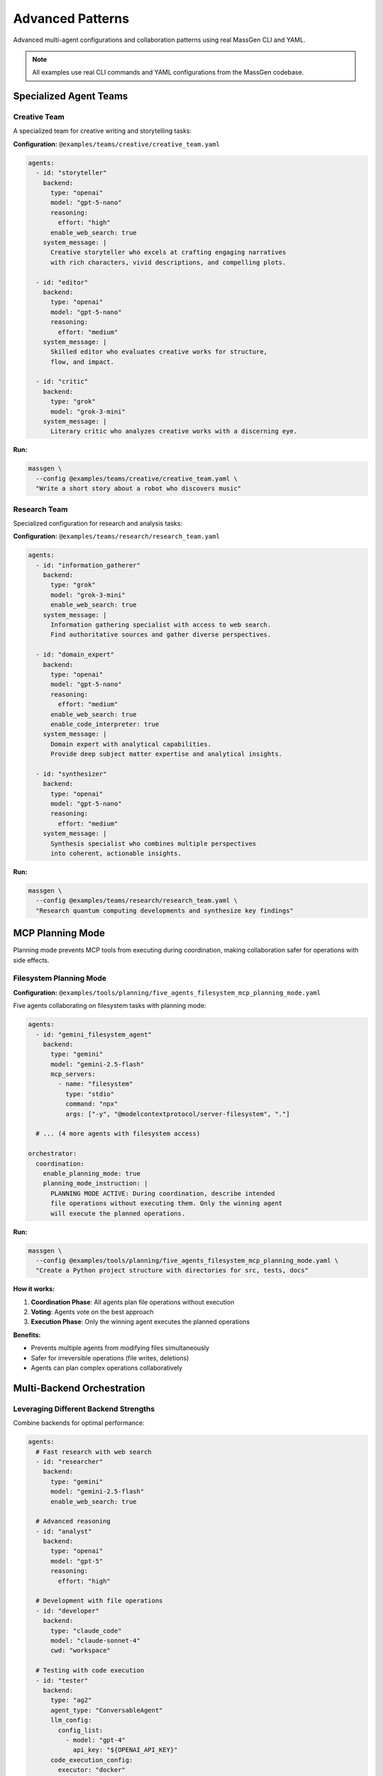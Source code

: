 Advanced Patterns
=================

Advanced multi-agent configurations and collaboration patterns using real MassGen CLI and YAML.

.. note::

   All examples use real CLI commands and YAML configurations from the MassGen codebase.

Specialized Agent Teams
-----------------------

Creative Team
~~~~~~~~~~~~~

A specialized team for creative writing and storytelling tasks:

**Configuration:** ``@examples/teams/creative/creative_team.yaml``

.. code-block:: yaml

   agents:
     - id: "storyteller"
       backend:
         type: "openai"
         model: "gpt-5-nano"
         reasoning:
           effort: "high"
         enable_web_search: true
       system_message: |
         Creative storyteller who excels at crafting engaging narratives
         with rich characters, vivid descriptions, and compelling plots.

     - id: "editor"
       backend:
         type: "openai"
         model: "gpt-5-nano"
         reasoning:
           effort: "medium"
       system_message: |
         Skilled editor who evaluates creative works for structure,
         flow, and impact.

     - id: "critic"
       backend:
         type: "grok"
         model: "grok-3-mini"
       system_message: |
         Literary critic who analyzes creative works with a discerning eye.

**Run:**

.. code-block:: bash

   massgen \
     --config @examples/teams/creative/creative_team.yaml \
     "Write a short story about a robot who discovers music"

Research Team
~~~~~~~~~~~~~

Specialized configuration for research and analysis tasks:

**Configuration:** ``@examples/teams/research/research_team.yaml``

.. code-block:: yaml

   agents:
     - id: "information_gatherer"
       backend:
         type: "grok"
         model: "grok-3-mini"
         enable_web_search: true
       system_message: |
         Information gathering specialist with access to web search.
         Find authoritative sources and gather diverse perspectives.

     - id: "domain_expert"
       backend:
         type: "openai"
         model: "gpt-5-nano"
         reasoning:
           effort: "medium"
         enable_web_search: true
         enable_code_interpreter: true
       system_message: |
         Domain expert with analytical capabilities.
         Provide deep subject matter expertise and analytical insights.

     - id: "synthesizer"
       backend:
         type: "openai"
         model: "gpt-5-nano"
         reasoning:
           effort: "medium"
       system_message: |
         Synthesis specialist who combines multiple perspectives
         into coherent, actionable insights.

**Run:**

.. code-block:: bash

   massgen \
     --config @examples/teams/research/research_team.yaml \
     "Research quantum computing developments and synthesize key findings"

MCP Planning Mode
-----------------

Planning mode prevents MCP tools from executing during coordination, making collaboration safer for operations with side effects.

Filesystem Planning Mode
~~~~~~~~~~~~~~~~~~~~~~~~

**Configuration:** ``@examples/tools/planning/five_agents_filesystem_mcp_planning_mode.yaml``

Five agents collaborating on filesystem tasks with planning mode:

.. code-block:: yaml

   agents:
     - id: "gemini_filesystem_agent"
       backend:
         type: "gemini"
         model: "gemini-2.5-flash"
         mcp_servers:
           - name: "filesystem"
             type: "stdio"
             command: "npx"
             args: ["-y", "@modelcontextprotocol/server-filesystem", "."]

     # ... (4 more agents with filesystem access)

   orchestrator:
     coordination:
       enable_planning_mode: true
       planning_mode_instruction: |
         PLANNING MODE ACTIVE: During coordination, describe intended
         file operations without executing them. Only the winning agent
         will execute the planned operations.

**Run:**

.. code-block:: bash

   massgen \
     --config @examples/tools/planning/five_agents_filesystem_mcp_planning_mode.yaml \
     "Create a Python project structure with directories for src, tests, docs"

**How it works:**

1. **Coordination Phase**: All agents plan file operations without execution
2. **Voting**: Agents vote on the best approach
3. **Execution Phase**: Only the winning agent executes the planned operations

**Benefits:**

* Prevents multiple agents from modifying files simultaneously
* Safer for irreversible operations (file writes, deletions)
* Agents can plan complex operations collaboratively

Multi-Backend Orchestration
----------------------------

Leveraging Different Backend Strengths
~~~~~~~~~~~~~~~~~~~~~~~~~~~~~~~~~~~~~~~

Combine backends for optimal performance:

.. code-block:: yaml

   agents:
     # Fast research with web search
     - id: "researcher"
       backend:
         type: "gemini"
         model: "gemini-2.5-flash"
         enable_web_search: true

     # Advanced reasoning
     - id: "analyst"
       backend:
         type: "openai"
         model: "gpt-5"
         reasoning:
           effort: "high"

     # Development with file operations
     - id: "developer"
       backend:
         type: "claude_code"
         model: "claude-sonnet-4"
         cwd: "workspace"

     # Testing with code execution
     - id: "tester"
       backend:
         type: "ag2"
         agent_type: "ConversableAgent"
         llm_config:
           config_list:
             - model: "gpt-4"
               api_key: "${OPENAI_API_KEY}"
         code_execution_config:
           executor: "docker"
           work_dir: "testing"

**Use case:** Full development lifecycle with each agent specializing in their strength.

Context Paths for Project Integration
--------------------------------------

Multi-Agent Project Collaboration
~~~~~~~~~~~~~~~~~~~~~~~~~~~~~~~~~~

Agents working on real codebases with granular permissions:

.. code-block:: yaml

   agents:
     - id: "code_analyzer"
       backend:
         type: "gemini"
         model: "gemini-2.5-flash"
         cwd: "analysis_workspace"

     - id: "implementer"
       backend:
         type: "claude_code"
         model: "claude-sonnet-4"
         cwd: "implementation_workspace"

   orchestrator:
     context_paths:
       # Read access to source code
       - path: "/absolute/path/to/project/src"
         permission: "read"

       # Write access to tests
       - path: "/absolute/path/to/project/tests"
         permission: "write"

       # Write access for documentation
       - path: "/absolute/path/to/project/docs"
         permission: "write"

**Run:**

.. code-block:: bash

   massgen \
     --config your-project-config.yaml \
     "Analyze the codebase and add comprehensive tests"

**Safety features:**

* **During coordination**: All agents have read-only access
* **Final agent**: Gets configured permission (read or write)
* **Read-before-delete**: Agents must read files before deleting them

See :doc:`../user_guide/project_integration` for complete documentation.

Multi-Turn Workflows
--------------------

Interactive Development Session
~~~~~~~~~~~~~~~~~~~~~~~~~~~~~~~~

Build projects incrementally with maintained context:

.. code-block:: bash

   # Start interactive session with file operations
   massgen \
     --config @examples/tools/filesystem/claude_code_single.yaml

**Example session:**

.. code-block:: text

   You: Create a Flask API for user management
   [Agents create basic API structure]

   You: Add authentication with JWT tokens
   [Agents add auth using context of existing structure]

   You: Add database models for user profiles
   [Agents integrate database with existing auth]

   You: Write integration tests
   [Agents create tests covering all features]

   You: /quit

Each turn builds on previous work, maintaining full project context.

Advanced MCP Integration
-------------------------

Multi-Server MCP Configuration
~~~~~~~~~~~~~~~~~~~~~~~~~~~~~~~

Combine multiple external tools:

.. code-block:: yaml

   agents:
     - id: "multi_tool_agent"
       backend:
         type: "gemini"
         model: "gemini-2.5-flash"
         mcp_servers:
           # Web search
           - name: "search"
             type: "stdio"
             command: "npx"
             args: ["-y", "@modelcontextprotocol/server-brave-search"]
             env:
               BRAVE_API_KEY: "${BRAVE_API_KEY}"

           # Weather information
           - name: "weather"
             type: "stdio"
             command: "npx"
             args: ["-y", "@fak111/weather-mcp"]

           # Filesystem access
           - name: "filesystem"
             type: "stdio"
             command: "npx"
             args: ["-y", "@modelcontextprotocol/server-filesystem", "./data"]

           # Custom HTTP API
           - name: "custom_api"
             type: "streamable-http"
             url: "http://localhost:8080/mcp/sse"

         # Tool filtering
         allowed_tools:
           - "mcp__search__brave_web_search"
           - "mcp__weather__get_forecast"
           - "mcp__filesystem__read_file"
           - "mcp__custom_api__query_data"

**Run:**

.. code-block:: bash

   massgen \
     --config @examples/tools/mcp/multimcp_gemini.yaml \
     "Find hotels in Paris, check the weather, and save recommendations"

AG2 Framework Integration
--------------------------

Hybrid MassGen + AG2 Configuration
~~~~~~~~~~~~~~~~~~~~~~~~~~~~~~~~~~~

Combine MassGen orchestration with AG2 code execution:

.. code-block:: yaml

   agents:
     # Native MassGen agent with web search
     - id: "researcher"
       backend:
         type: "gemini"
         model: "gemini-2.5-flash"
         enable_web_search: true

     # AG2 agent with Docker code execution
     - id: "ag2_coder"
       backend:
         type: "ag2"
         agent_type: "ConversableAgent"
         llm_config:
           config_list:
             - model: "gpt-4"
               api_key: "${OPENAI_API_KEY}"
         code_execution_config:
           executor: "docker"
           work_dir: "coding"
           timeout: 120

**Run:**

.. code-block:: bash

   massgen \
     --config @examples/ag2/ag2_coder_case_study.yaml \
     "Build a data analysis pipeline with visualizations"

See :doc:`../user_guide/ag2_integration` for complete AG2 documentation.

Performance Optimization Patterns
----------------------------------

Cost-Effective Multi-Agent Setup
~~~~~~~~~~~~~~~~~~~~~~~~~~~~~~~~~

Optimize costs while maintaining quality:

.. code-block:: yaml

   agents:
     # Fast, cost-effective research
     - id: "researcher"
       backend:
         type: "gemini"
         model: "gemini-2.5-flash"  # Very cost-effective
         enable_web_search: true

     # Affordable reasoning
     - id: "analyst"
       backend:
         type: "openai"
         model: "gpt-5-nano"  # Low-cost GPT-5 tier
         reasoning:
           effort: "medium"

     # Budget-friendly alternative perspectives
     - id: "critic"
       backend:
         type: "grok"
         model: "grok-3-mini"  # Affordable Grok tier

   orchestrator:
     max_rounds: 3  # Limit coordination rounds
     voting_config:
       threshold: 0.6  # Lower threshold for faster consensus

**Strategies:**

* Use flash/mini/nano models for most agents
* Reserve premium models for critical tasks
* Limit coordination rounds
* Set appropriate max_tokens
* Use local models (LM Studio) for development

Resource-Limited Configuration
~~~~~~~~~~~~~~~~~~~~~~~~~~~~~~~

For development or resource-constrained environments:

.. code-block:: yaml

   agents:
     - id: "local_agent"
       backend:
         type: "lmstudio"
         model: "lmstudio-community/Meta-Llama-3.1-8B-Instruct-GGUF"
         port: 1234
         max_tokens: 2048

   orchestrator:
     max_rounds: 2
     timeout: 120

**Benefits:**

* Zero API costs
* Full privacy (local inference)
* No rate limits
* Great for testing configurations

Configuration Best Practices
-----------------------------

1. **Start Simple**

   * Test single agent configurations first
   * Add complexity incrementally
   * Verify each feature works before combining

2. **Match Backends to Tasks**

   * Gemini Flash: Fast research, cost-effective
   * GPT-5: Advanced reasoning, complex analysis
   * Claude Code: Development, file operations
   * Grok: Real-time information, alternative perspectives

3. **Use Planning Mode for Safety**

   * Enable for file operations
   * Use for external API calls
   * Prevent irreversible actions during coordination

4. **Organize Configurations**

   * Group by use case (research, creative, development)
   * Use descriptive agent IDs
   * Add comments explaining agent roles
   * Store in version control

5. **Test Incrementally**

   * Use ``--debug`` for troubleshooting
   * Test with simple questions first
   * Verify tool access works
   * Check logs for errors

Configuration Examples Repository
----------------------------------

All example configurations are in ``@examples/``:

**By Feature:**

* ``basic/`` - Single and multi-agent setups
* ``tools/`` - MCP, filesystem, web search, code execution
* ``teams/`` - Specialized agent teams
* ``ag2/`` - AG2 framework integration
* ``providers/`` - Provider-specific examples

**By Use Case:**

* Research and analysis
* Creative writing
* Software development
* Data analysis
* Project management

See the `Configuration Guide <https://github.com/Leezekun/MassGen/blob/main/@examples/README.md>`_ for the complete catalog.

Next Steps
----------

* :doc:`case_studies` - Real-world case studies with session logs
* :doc:`basic_examples` - Fundamental usage examples
* :doc:`../user_guide/mcp_integration` - MCP integration guide
* :doc:`../user_guide/file_operations` - File operations guide
* :doc:`../user_guide/multi_turn_mode` - Interactive mode guide
* :doc:`../reference/yaml_schema` - Complete YAML reference

Troubleshooting
---------------

**Configuration not loading:**

.. code-block:: bash

   # Verify YAML syntax
   python -c "import yaml; yaml.safe_load(open('your-config.yaml'))"

**Agents not collaborating:**

Check orchestrator configuration:

.. code-block:: yaml

   orchestrator:
     max_rounds: 5  # Allow enough rounds for convergence
     voting_config:
       threshold: 0.6  # Not too high (prevents consensus)

**MCP tools not working:**

Verify MCP server installation:

.. code-block:: bash

   # Test MCP server
   npx -y @modelcontextprotocol/server-filesystem "."

**Planning mode not activating:**

Ensure coordination config is present:

.. code-block:: yaml

   orchestrator:
     coordination:
       enable_planning_mode: true  # Must be under 'coordination'
